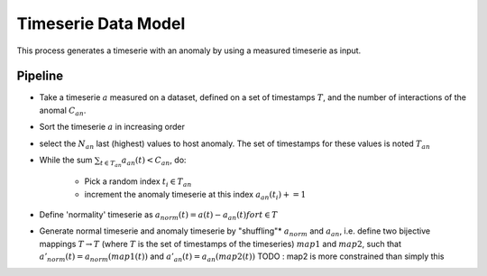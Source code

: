 .. _timeserie_dataModel:

Timeserie Data Model
====================

This process generates a timeserie with an anomaly by using a measured timeserie as input.

Pipeline
--------

- Take a timeserie :math:`a` measured on a dataset, defined on a set of timestamps :math:`T`, and the number of interactions of the anomal :math:`C_{an}`.

- Sort the timeserie :math:`a` in increasing order

- select the :math:`N_{an}` last (highest) values to host anomaly. The set of timestamps for these values is noted :math:`T_{an}`

- While the sum :math:`\sum_{t \in T_{an}} a_{an}(t) < C_{an}`, do:

    - Pick a random index :math:`t_i \in T_{an}`

    - increment the anomaly timeserie at this index :math:`a_{an}(t_i) += 1`


- Define 'normality' timeserie as :math:`a_{norm}(t) = a(t) - a_{an}(t) for t \in T`

- Generate normal timeserie and anomaly timeserie by "shuffling"*
  :math:`a_{norm}` and :math:`a_{an}`, i.e. define two bijective mappings :math:`T\rightarrow T` (where :math:`T` is the set of timestamps of the timeseries) :math:`map1` and :math:`map2`, such that 
  :math:`a'_{norm}(t) = a_{norm}(map1(t))` and :math:`a'_{an}(t) = a_{an}(map2(t))`
  TODO : map2 is more constrained than simply this

